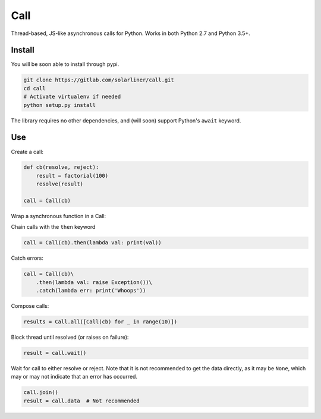 Call
====

Thread-based, JS-like asynchronous calls for Python. Works in both
Python 2.7 and Python 3.5+.

Install
-------

You will be soon able to install through pypi.

.. code:: bash

    git clone https://gitlab.com/solarliner/call.git
    cd call
    # Activate virtualenv if needed
    python setup.py install

The library requires no other dependencies, and (will soon) support
Python's ``await`` keyword.

Use
---

Create a call:

.. code:: python

    def cb(resolve, reject):
        result = factorial(100)
        resolve(result)
        
    call = Call(cb)

Wrap a synchronous function in a Call:

.. code:: python
    call = Call.from_function(factorial, 10)

Chain calls with the ``then`` keyword

.. code:: python

    call = Call(cb).then(lambda val: print(val))

Catch errors:

.. code:: python

    call = Call(cb)\
        .then(lambda val: raise Exception())\
        .catch(lambda err: print('Whoops'))

Compose calls:

.. code:: python

    results = Call.all([Call(cb) for _ in range(10)])

Block thread until resolved (or raises on failure):

.. code:: python

    result = call.wait()

Wait for call to either resolve or reject. Note that it is not recommended to get the data directly, as it may be
``None``, which may or may not indicate that an error has occurred.

.. code:: python

    call.join()
    result = call.data  # Not recommended

